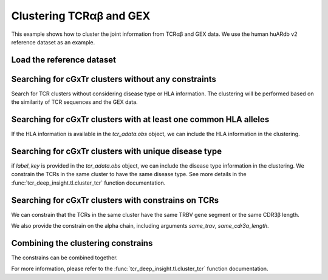Clustering TCRαβ and GEX
========================================

This example shows how to cluster the joint information from 
TCRαβ and GEX data. We use the human huARdb v2 reference dataset as an example.




Load the reference dataset
--------------------------

.. code-block:: python
  :linenos:

  import tcr_deep_insight as tdi
  import torch 
  
  gex_reference_adata = tdi.data.human_gex_reference_v2()


Searching for cGxTr clusters without any constraints
-----------------------------------------------------

Search for TCR clusters without considering disease type or HLA information. The clustering will be performed based on the similarity of TCR sequences and the GEX data.

.. code-block:: python
  :linenos:

  tdi_cluster_result = tdi.tl.cluster_tcr(
    tcr_reference_adata,
    max_distance=4.,
    max_cluster_size=100,
    n_jobs=16
  )


Searching for cGxTr clusters with at least one common HLA alleles
-----------------------------------------------------------------

If the HLA information is available in the `tcr_adata.obs` object, we can include the HLA information in the clustering.

.. code-block:: python
  :linenos:

  # if HLA information is available in the tcr_adata object
  include_hla_keys = {
    'A': ['A_1','A_2'],
    'B': ['B_1','B_2'],
    'C': ['C_1','C_2']
  }
  hla_map = {
    key: dict(
        zip(
          range(len(tcr_adata.obs)), 
          tcr_adata.obs.loc[:,val].to_numpy()
        )
      ) for key,val in include_hla_keys.items()
  }

  tdi_cluster_result_hla = tdi.tl.cluster_tcr(
    tcr_reference_adata,
    max_distance=4.,
    max_cluster_size=100,
    n_jobs=16,
    include_hla_keys=include_hla_keys
  )



Searching for cGxTr clusters with unique disease type
------------------------------------------------------

if `label_key` is provided in the `tcr_adata.obs` object, we can include the disease type information in the clustering. We constrain the TCRs in the same cluster to have the same disease type. See more details in the :func:`tcr_deep_insight.tl.cluster_tcr` function documentation.

.. code-block:: python
  :linenos:

  tdi_cluster_result_disease = tdi.tl.cluster_tcr(
    tcr_reference_adata,
    label_key='disease_type',
    max_distance=4.,
    max_cluster_size=100,
    n_jobs=16
  )


Searching for cGxTr clusters with constrains on TCRs
----------------------------------------------------

We can constrain that the TCRs in the same cluster have the same TRBV gene segment or the same CDR3β length.

.. code-block:: python
  :linenos:

  tdi_cluster_result_disease = tdi.tl.cluster_tcr(
    tcr_reference_adata,
    label_key='disease_type',
    max_distance=4.,
    max_cluster_size=100,
    same_trbv=True,
    same_cdr3b_length=True,
    n_jobs=16
  )

We also provide the constrain on the alpha chain, including arguments `same_trav`, `same_cdr3a_length`. 

Combining the clustering constrains
------------------------------------

The constrains can be combined together.

.. code-block:: python
  :linenos:
  include_hla_keys = {
    'A': ['A_1','A_2'],
    'B': ['B_1','B_2'],
    'C': ['C_1','C_2']
  }
  tdi_cluster_result_disease = tdi.tl.cluster_tcr(
    tcr_reference_adata,
    label_key='disease_type',
    max_distance=4.,
    max_cluster_size=100,
    same_trbv=True,
    same_cdr3b_length=True,
    same_trav=True,
    same_cdr3a_length=True,
    include_hla_keys=include_hla_keys,
    n_jobs=16
  )

For more information, please refer to the :func:`tcr_deep_insight.tl.cluster_tcr` function documentation.